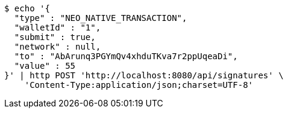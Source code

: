 [source,bash]
----
$ echo '{
  "type" : "NEO_NATIVE_TRANSACTION",
  "walletId" : "1",
  "submit" : true,
  "network" : null,
  "to" : "AbArunq3PGYmQv4xhduTKva7r2ppUqeaDi",
  "value" : 55
}' | http POST 'http://localhost:8080/api/signatures' \
    'Content-Type:application/json;charset=UTF-8'
----
